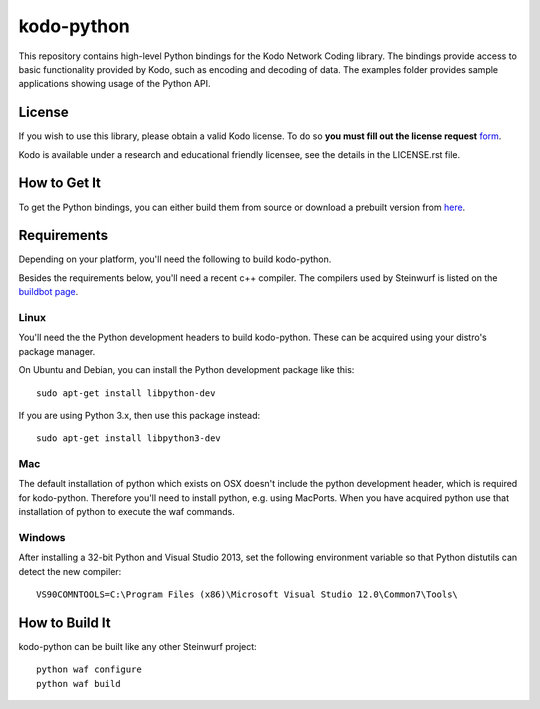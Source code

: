 ===========
kodo-python
===========

This repository contains high-level Python bindings for the Kodo Network Coding
library. The bindings provide access to basic functionality provided by Kodo,
such as encoding and decoding of data. The examples folder provides sample
applications showing usage of the Python API.

License
=======

If you wish to use this library, please obtain a valid Kodo license. To do so
**you must fill out the license request** form_.

Kodo is available under a research and educational friendly licensee, see the
details in the LICENSE.rst file.

.. _form: http://steinwurf.com/license/

How to Get It
=============
To get the Python bindings, you can either build them from source or download
a prebuilt version from `here`_.

.. _here: http://bongo.steinwurf.dk/files/bin/kodo-python


Requirements
============

Depending on your platform, you'll need the following to build kodo-python.

Besides the requirements below, you'll need a recent c++ compiler.
The compilers used by Steinwurf is listed on the `buildbot page`_.

.. _buildbot page: http://buildbot.steinwurf.dk

Linux
-----
You'll need the the Python development headers to build kodo-python. These can
be acquired using your distro's package manager.

On Ubuntu and Debian, you can install the Python development package like this::

    sudo apt-get install libpython-dev

If you are using Python 3.x, then use this package instead::

    sudo apt-get install libpython3-dev

Mac
---

The default installation of python which exists on OSX doesn't include the
python development header, which is required for kodo-python.
Therefore you'll need to install python, e.g. using MacPorts.
When you have acquired python use that installation of python to execute the
waf commands.

Windows
-------

After installing a 32-bit Python and Visual Studio 2013, set the following
environment variable so that Python distutils can detect the new compiler::

  VS90COMNTOOLS=C:\Program Files (x86)\Microsoft Visual Studio 12.0\Common7\Tools\

How to Build It
===============

kodo-python can be built like any other Steinwurf project::

  python waf configure
  python waf build
